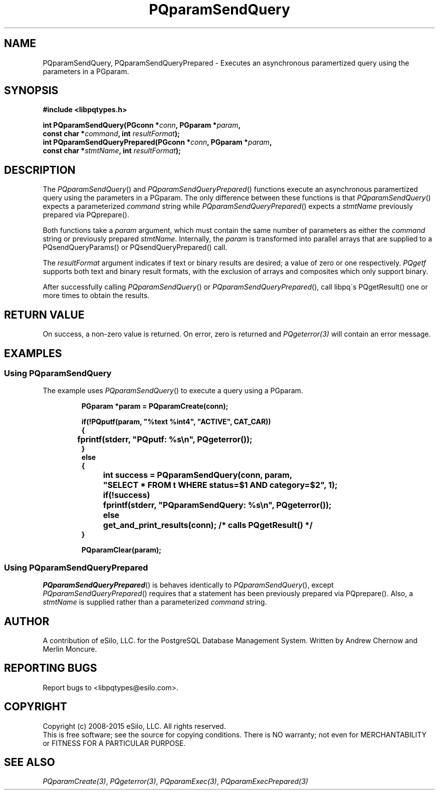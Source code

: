 .TH "PQparamSendQuery" 3 2008-2015 "libpqtypes" "libpqtypes Manual"
.SH NAME
PQparamSendQuery, PQparamSendQueryPrepared \- Executes an asynchronous paramertized query using the parameters in a PGparam.
.SH SYNOPSIS
.LP
\fB#include <libpqtypes.h>
.br
.sp
int PQparamSendQuery(PGconn *\fIconn\fP, PGparam *\fIparam\fP,
.br
                     const char *\fIcommand\fP, int \fIresultFormat\fP);
.br
int PQparamSendQueryPrepared(PGconn *\fIconn\fP, PGparam *\fIparam\fP,
.br
                             const char *\fIstmtName\fP, int \fIresultFormat\fP);
\fP
.SH DESCRIPTION
.LP
The \fIPQparamSendQuery\fP() and \fIPQparamSendQueryPrepared\fP() functions execute
an asynchronous paramertized query using the parameters in a PGparam.  The only difference
between these functions is that \fIPQparamSendQuery\fP() expects a parameterized
\fIcommand\fP string while \fIPQparamSendQueryPrepared\fP() expects a \fIstmtName\fP
previously prepared via PQprepare().

Both functions take a \fIparam\fP argument, which must contain the same number
of parameters as either the \fIcommand\fP string or previously prepared \fIstmtName\fP.
Internally, the \fIparam\fP is transformed into parallel arrays that are
supplied to a PQsendQueryParams() or PQsendQueryPrepared() call.

The \fIresultFormat\fP argument indicates if text or binary results are desired;
a value of zero or one respectively.  \fIPQgetf\fP supports both text and binary
result formats, with the exclusion of arrays and composites which only support binary.

After successfully calling \fIPQparamSendQuery\fP() or \fIPQparamSendQueryPrepared\fP(),
call libpq\'s PQgetResult() one or more times to obtain the results.
.SH RETURN VALUE
.LP
On success, a non-zero value is returned.  On error, zero is
returned and \fIPQgeterror(3)\fP will contain an error message.
.SH EXAMPLES
.LP
.SS Using PQparamSendQuery
The example uses \fIPQparamSendQuery\fP() to execute a query using a PGparam.
.RS
.nf
.LP
\fBPGparam *param = PQparamCreate(conn);

if(!PQputf(param, "%text %int4", "ACTIVE", CAT_CAR))
{
	fprintf(stderr, "PQputf: %s\\n", PQgeterror());
}
else
{
	int success = PQparamSendQuery(conn, param,
		"SELECT * FROM t WHERE status=$1 AND category=$2", 1);

	if(!success)
		fprintf(stderr, "PQparamSendQuery: %s\\n", PQgeterror());
	else
		get_and_print_results(conn); /* calls PQgetResult() */
}

PQparamClear(param);
\fP
.fi
.RE
.SS Using PQparamSendQueryPrepared
\fIPQparamSendQueryPrepared\fP() is behaves identically to \fIPQparamSendQuery\fP(), except
\fIPQparamSendQueryPrepared\fP() requires that a statement has been previously prepared
via PQprepare().  Also, a \fIstmtName\fP is supplied rather than a parameterized
\fIcommand\fP string.
.SH AUTHOR
.LP
A contribution of eSilo, LLC. for the PostgreSQL Database Management System.
Written by Andrew Chernow and Merlin Moncure.
.SH REPORTING BUGS
.LP
Report bugs to <libpqtypes@esilo.com>.
.SH COPYRIGHT
.LP
Copyright (c) 2008-2015 eSilo, LLC. All rights reserved.
.br
This is free software; see the source for copying conditions.
There is NO warranty; not even for MERCHANTABILITY or  FITNESS
FOR A PARTICULAR PURPOSE.
.SH SEE ALSO
.LP
\fIPQparamCreate(3)\fP, \fIPQgeterror(3)\fP, \fIPQparamExec(3)\fP, \fIPQparamExecPrepared(3)\fP
